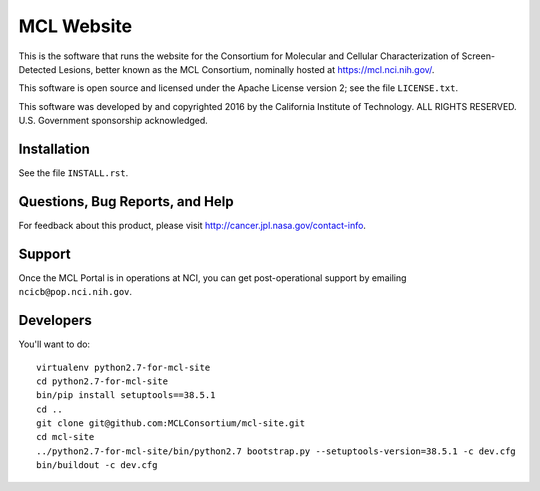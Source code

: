 *************
 MCL Website
*************

This is the software that runs the website for the Consortium for Molecular
and Cellular Characterization of Screen-Detected Lesions, better known as the
MCL Consortium, nominally hosted at https://mcl.nci.nih.gov/.

This software is open source and licensed under the Apache License version 2;
see the file ``LICENSE.txt``.

This software was developed by and copyrighted 2016 by the California
Institute of Technology.  ALL RIGHTS RESERVED.  U.S. Government sponsorship
acknowledged.


Installation
============

See the file ``INSTALL.rst``.


Questions, Bug Reports, and Help
================================

For feedback about this product, please visit
http://cancer.jpl.nasa.gov/contact-info.


Support
=======

Once the MCL Portal is in operations at NCI, you can get post-operational
support by emailing ``ncicb@pop.nci.nih.gov``.


Developers
==========

You'll want to do::

    virtualenv python2.7-for-mcl-site
    cd python2.7-for-mcl-site
    bin/pip install setuptools==38.5.1
    cd ..
    git clone git@github.com:MCLConsortium/mcl-site.git
    cd mcl-site
    ../python2.7-for-mcl-site/bin/python2.7 bootstrap.py --setuptools-version=38.5.1 -c dev.cfg
    bin/buildout -c dev.cfg
